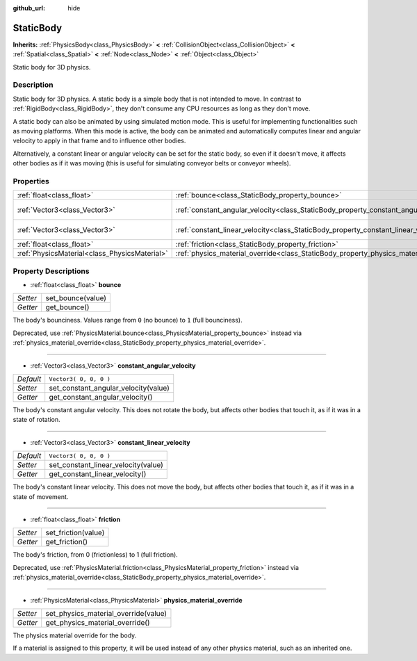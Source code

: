 :github_url: hide

.. Generated automatically by doc/tools/makerst.py in Godot's source tree.
.. DO NOT EDIT THIS FILE, but the StaticBody.xml source instead.
.. The source is found in doc/classes or modules/<name>/doc_classes.

.. _class_StaticBody:

StaticBody
==========

**Inherits:** :ref:`PhysicsBody<class_PhysicsBody>` **<** :ref:`CollisionObject<class_CollisionObject>` **<** :ref:`Spatial<class_Spatial>` **<** :ref:`Node<class_Node>` **<** :ref:`Object<class_Object>`

Static body for 3D physics.

Description
-----------

Static body for 3D physics. A static body is a simple body that is not intended to move. In contrast to :ref:`RigidBody<class_RigidBody>`, they don't consume any CPU resources as long as they don't move.

A static body can also be animated by using simulated motion mode. This is useful for implementing functionalities such as moving platforms. When this mode is active, the body can be animated and automatically computes linear and angular velocity to apply in that frame and to influence other bodies.

Alternatively, a constant linear or angular velocity can be set for the static body, so even if it doesn't move, it affects other bodies as if it was moving (this is useful for simulating conveyor belts or conveyor wheels).

Properties
----------

+-----------------------------------------------+---------------------------------------------------------------------------------------+------------------------+
| :ref:`float<class_float>`                     | :ref:`bounce<class_StaticBody_property_bounce>`                                       |                        |
+-----------------------------------------------+---------------------------------------------------------------------------------------+------------------------+
| :ref:`Vector3<class_Vector3>`                 | :ref:`constant_angular_velocity<class_StaticBody_property_constant_angular_velocity>` | ``Vector3( 0, 0, 0 )`` |
+-----------------------------------------------+---------------------------------------------------------------------------------------+------------------------+
| :ref:`Vector3<class_Vector3>`                 | :ref:`constant_linear_velocity<class_StaticBody_property_constant_linear_velocity>`   | ``Vector3( 0, 0, 0 )`` |
+-----------------------------------------------+---------------------------------------------------------------------------------------+------------------------+
| :ref:`float<class_float>`                     | :ref:`friction<class_StaticBody_property_friction>`                                   |                        |
+-----------------------------------------------+---------------------------------------------------------------------------------------+------------------------+
| :ref:`PhysicsMaterial<class_PhysicsMaterial>` | :ref:`physics_material_override<class_StaticBody_property_physics_material_override>` |                        |
+-----------------------------------------------+---------------------------------------------------------------------------------------+------------------------+

Property Descriptions
---------------------

.. _class_StaticBody_property_bounce:

- :ref:`float<class_float>` **bounce**

+----------+-------------------+
| *Setter* | set_bounce(value) |
+----------+-------------------+
| *Getter* | get_bounce()      |
+----------+-------------------+

The body's bounciness. Values range from ``0`` (no bounce) to ``1`` (full bounciness).

Deprecated, use :ref:`PhysicsMaterial.bounce<class_PhysicsMaterial_property_bounce>` instead via :ref:`physics_material_override<class_StaticBody_property_physics_material_override>`.

----

.. _class_StaticBody_property_constant_angular_velocity:

- :ref:`Vector3<class_Vector3>` **constant_angular_velocity**

+-----------+--------------------------------------+
| *Default* | ``Vector3( 0, 0, 0 )``               |
+-----------+--------------------------------------+
| *Setter*  | set_constant_angular_velocity(value) |
+-----------+--------------------------------------+
| *Getter*  | get_constant_angular_velocity()      |
+-----------+--------------------------------------+

The body's constant angular velocity. This does not rotate the body, but affects other bodies that touch it, as if it was in a state of rotation.

----

.. _class_StaticBody_property_constant_linear_velocity:

- :ref:`Vector3<class_Vector3>` **constant_linear_velocity**

+-----------+-------------------------------------+
| *Default* | ``Vector3( 0, 0, 0 )``              |
+-----------+-------------------------------------+
| *Setter*  | set_constant_linear_velocity(value) |
+-----------+-------------------------------------+
| *Getter*  | get_constant_linear_velocity()      |
+-----------+-------------------------------------+

The body's constant linear velocity. This does not move the body, but affects other bodies that touch it, as if it was in a state of movement.

----

.. _class_StaticBody_property_friction:

- :ref:`float<class_float>` **friction**

+----------+---------------------+
| *Setter* | set_friction(value) |
+----------+---------------------+
| *Getter* | get_friction()      |
+----------+---------------------+

The body's friction, from 0 (frictionless) to 1 (full friction).

Deprecated, use :ref:`PhysicsMaterial.friction<class_PhysicsMaterial_property_friction>` instead via :ref:`physics_material_override<class_StaticBody_property_physics_material_override>`.

----

.. _class_StaticBody_property_physics_material_override:

- :ref:`PhysicsMaterial<class_PhysicsMaterial>` **physics_material_override**

+----------+--------------------------------------+
| *Setter* | set_physics_material_override(value) |
+----------+--------------------------------------+
| *Getter* | get_physics_material_override()      |
+----------+--------------------------------------+

The physics material override for the body.

If a material is assigned to this property, it will be used instead of any other physics material, such as an inherited one.


